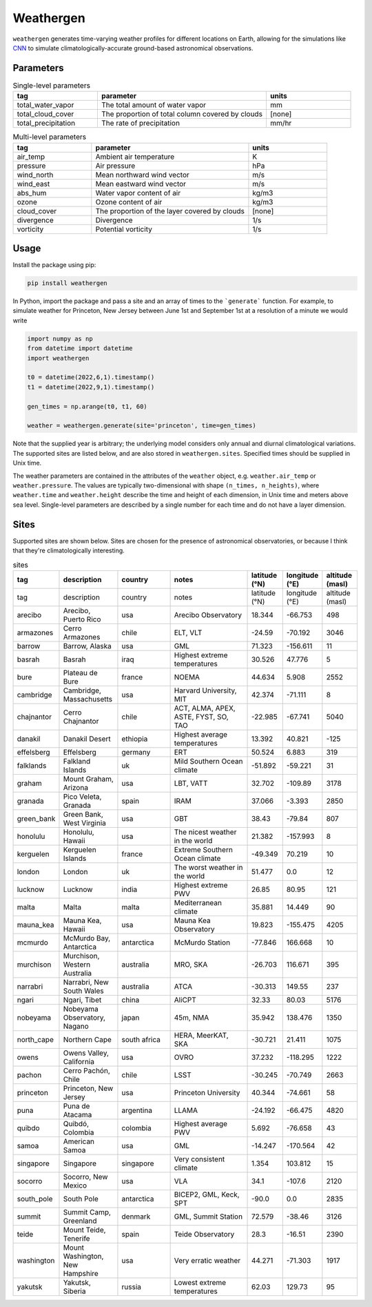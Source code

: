 Weathergen
==========

``weathergen`` generates time-varying weather profiles for different locations on Earth, allowing for the simulations like `CNN <http://cnn.com>`_ to simulate climatologically-accurate ground-based astronomical observations. 

Parameters
-----------

.. list-table:: Single-level parameters
   :widths: 25 50 25
   :header-rows: 1

   * - tag
     - parameter
     - units
   * - total_water_vapor
     - The total amount of water vapor 
     - mm
   * - total_cloud_cover
     - The proportion of total column covered by clouds 
     - [none]
   * - total_precipitation
     - The rate of precipitation
     - mm/hr
     
.. list-table:: Multi-level parameters
   :widths: 25 50 25
   :header-rows: 1

   * - tag
     - parameter
     - units
   * - air_temp
     - Ambient air temperature 
     - K
   * - pressure
     - Air pressure
     - hPa
   * - wind_north
     - Mean northward wind vector
     - m/s
   * - wind_east
     - Mean eastward wind vector
     - m/s
   * - abs_hum
     - Water vapor content of air
     - kg/m3
   * - ozone
     - Ozone content of air 
     - kg/m3
   * - cloud_cover
     - The proportion of the layer covered by clouds 
     - [none]
   * - divergence
     - Divergence
     - 1/s
   * - vorticity
     - Potential vorticity
     - 1/s

Usage
-----

Install the package using pip:

.. code-block:: bash
    
    pip install weathergen
       
In Python, import the package and pass a site and an array of times to the ```generate``` function. For example, to simulate weather for Princeton, New Jersey between June 1st and September 1st at a resolution of a minute we would write 

.. code-block:: python

    import numpy as np
    from datetime import datetime
    import weathergen

    t0 = datetime(2022,6,1).timestamp()
    t1 = datetime(2022,9,1).timestamp()

    gen_times = np.arange(t0, t1, 60)

    weather = weathergen.generate(site='princeton', time=gen_times)

Note that the supplied year is arbitrary; the underlying model considers only annual and diurnal climatological variations. The supported sites are listed below, and are also stored in ``weathergen.sites``. Specified times should be supplied in Unix time.

The weather parameters are contained in the attributes of the ``weather`` object, e.g. ``weather.air_temp`` or ``weather.pressure``. The values are typically two-dimensional with shape ``(n_times, n_heights)``, where ``weather.time`` and ``weather.height`` describe the time and height of each dimension, in Unix time and meters above sea level. Single-level parameters are described by a single number for each time and do not have a layer dimension. 


Sites
-----

Supported sites are shown below. Sites are chosen for the presence of astronomical observatories, or because I think that they're climatologically interesting.

.. list-table:: sites
   :widths: 25 50 50 75 30 30 30
   :header-rows: 1

   * - tag
     - description
     - country
     - notes
     - latitude (°N)
     - longitude (°E)
     - altitude (masl)
   * - tag
     - description
     - country
     - notes
     - latitude (°N)
     - longitude (°E)
     - altitude (masl)
   * - arecibo
     - Arecibo, Puerto Rico
     - usa
     - Arecibo Observatory
     - 18.344
     - -66.753
     - 498
   * - armazones
     - Cerro Armazones
     - chile
     - ELT, VLT
     - -24.59
     - -70.192
     - 3046
   * - barrow
     - Barrow, Alaska
     - usa
     - GML
     - 71.323
     - -156.611
     - 11
   * - basrah
     - Basrah
     - iraq
     - Highest extreme temperatures
     - 30.526
     - 47.776
     - 5
   * - bure
     - Plateau de Bure
     - france
     - NOEMA
     - 44.634
     - 5.908
     - 2552
   * - cambridge
     - Cambridge, Massachusetts
     - usa
     - Harvard University, MIT
     - 42.374
     - -71.111
     - 8
   * - chajnantor
     - Cerro Chajnantor
     - chile
     - ACT, ALMA, APEX, ASTE, FYST, SO, TAO
     - -22.985
     - -67.741
     - 5040
   * - danakil
     - Danakil Desert
     - ethiopia
     - Highest average temperatures
     - 13.392
     - 40.821
     - -125
   * - effelsberg
     - Effelsberg
     - germany
     - ERT
     - 50.524
     - 6.883
     - 319
   * - falklands
     - Falkland Islands
     - uk
     - Mild Southern Ocean climate
     - -51.892
     - -59.221
     - 31
   * - graham
     - Mount Graham, Arizona
     - usa
     - LBT, VATT
     - 32.702
     - -109.89
     - 3178
   * - granada
     - Pico Veleta, Granada
     - spain
     - IRAM
     - 37.066
     - -3.393
     - 2850
   * - green_bank
     - Green Bank, West Virginia
     - usa
     - GBT
     - 38.43
     - -79.84
     - 807
   * - honolulu
     - Honolulu, Hawaii
     - usa
     - The nicest weather in the world
     - 21.382
     - -157.993
     - 8
   * - kerguelen
     - Kerguelen Islands
     - france
     - Extreme Southern Ocean climate
     - -49.349
     - 70.219
     - 10
   * - london
     - London
     - uk
     - The worst weather in the world
     - 51.477
     - 0.0
     - 12
   * - lucknow
     - Lucknow
     - india
     - Highest extreme PWV
     - 26.85
     - 80.95
     - 121
   * - malta
     - Malta
     - malta
     - Mediterranean climate
     - 35.881
     - 14.449
     - 90
   * - mauna_kea
     - Mauna Kea, Hawaii
     - usa
     - Mauna Kea Observatory
     - 19.823
     - -155.475
     - 4205
   * - mcmurdo
     - McMurdo Bay, Antarctica
     - antarctica
     - McMurdo Station
     - -77.846
     - 166.668
     - 10
   * - murchison
     - Murchison, Western Australia
     - australia
     - MRO, SKA
     - -26.703
     - 116.671
     - 395
   * - narrabri
     - Narrabri, New South Wales
     - australia
     - ATCA
     - -30.313
     - 149.55
     - 237
   * - ngari
     - Ngari, Tibet
     - china
     - AliCPT
     - 32.33
     - 80.03
     - 5176
   * - nobeyama
     - Nobeyama Observatory, Nagano
     - japan
     - 45m, NMA
     - 35.942
     - 138.476
     - 1350
   * - north_cape
     - Northern Cape
     - south africa
     - HERA, MeerKAT, SKA
     - -30.721
     - 21.411
     - 1075
   * - owens
     - Owens Valley, California
     - usa
     - OVRO
     - 37.232
     - -118.295
     - 1222
   * - pachon
     - Cerro Pachón, Chile
     - chile
     - LSST
     - -30.245
     - -70.749
     - 2663
   * - princeton
     - Princeton, New Jersey
     - usa
     - Princeton University
     - 40.344
     - -74.661
     - 58
   * - puna
     - Puna de Atacama
     - argentina
     - LLAMA
     - -24.192
     - -66.475
     - 4820
   * - quibdo
     - Quibdó, Colombia
     - colombia
     - Highest average PWV
     - 5.692
     - -76.658
     - 43
   * - samoa
     - American Samoa
     - usa
     - GML
     - -14.247
     - -170.564
     - 42
   * - singapore
     - Singapore
     - singapore
     - Very consistent climate
     - 1.354
     - 103.812
     - 15
   * - socorro
     - Socorro, New Mexico
     - usa
     - VLA
     - 34.1
     - -107.6
     - 2120
   * - south_pole
     - South Pole
     - antarctica
     - BICEP2, GML, Keck, SPT
     - -90.0
     - 0.0
     - 2835
   * - summit
     - Summit Camp, Greenland
     - denmark
     - GML, Summit Station
     - 72.579
     - -38.46
     - 3126
   * - teide
     - Mount Teide, Tenerife
     - spain
     - Teide Observatory
     - 28.3
     - -16.51
     - 2390
   * - washington
     - Mount Washington, New Hampshire
     - usa
     - Very erratic weather
     - 44.271
     - -71.303
     - 1917
   * - yakutsk
     - Yakutsk, Siberia
     - russia
     - Lowest extreme temperatures
     - 62.03
     - 129.73
     - 95
